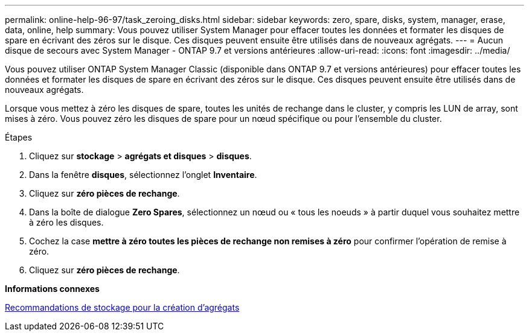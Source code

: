 ---
permalink: online-help-96-97/task_zeroing_disks.html 
sidebar: sidebar 
keywords: zero, spare, disks, system, manager, erase, data, online, help 
summary: Vous pouvez utiliser System Manager pour effacer toutes les données et formater les disques de spare en écrivant des zéros sur le disque. Ces disques peuvent ensuite être utilisés dans de nouveaux agrégats. 
---
= Aucun disque de secours avec System Manager - ONTAP 9.7 et versions antérieures
:allow-uri-read: 
:icons: font
:imagesdir: ../media/


[role="lead"]
Vous pouvez utiliser ONTAP System Manager Classic (disponible dans ONTAP 9.7 et versions antérieures) pour effacer toutes les données et formater les disques de spare en écrivant des zéros sur le disque. Ces disques peuvent ensuite être utilisés dans de nouveaux agrégats.

Lorsque vous mettez à zéro les disques de spare, toutes les unités de rechange dans le cluster, y compris les LUN de array, sont mises à zéro. Vous pouvez zéro les disques de spare pour un nœud spécifique ou pour l'ensemble du cluster.

.Étapes
. Cliquez sur *stockage* > *agrégats et disques* > *disques*.
. Dans la fenêtre *disques*, sélectionnez l'onglet *Inventaire*.
. Cliquez sur *zéro pièces de rechange*.
. Dans la boîte de dialogue *Zero Spares*, sélectionnez un nœud ou « tous les noeuds » à partir duquel vous souhaitez mettre à zéro les disques.
. Cochez la case *mettre à zéro toutes les pièces de rechange non remises à zéro* pour confirmer l'opération de remise à zéro.
. Cliquez sur *zéro pièces de rechange*.


*Informations connexes*

xref:concept_storage_recommendations_for_creating_aggregates.adoc[Recommandations de stockage pour la création d'agrégats]
